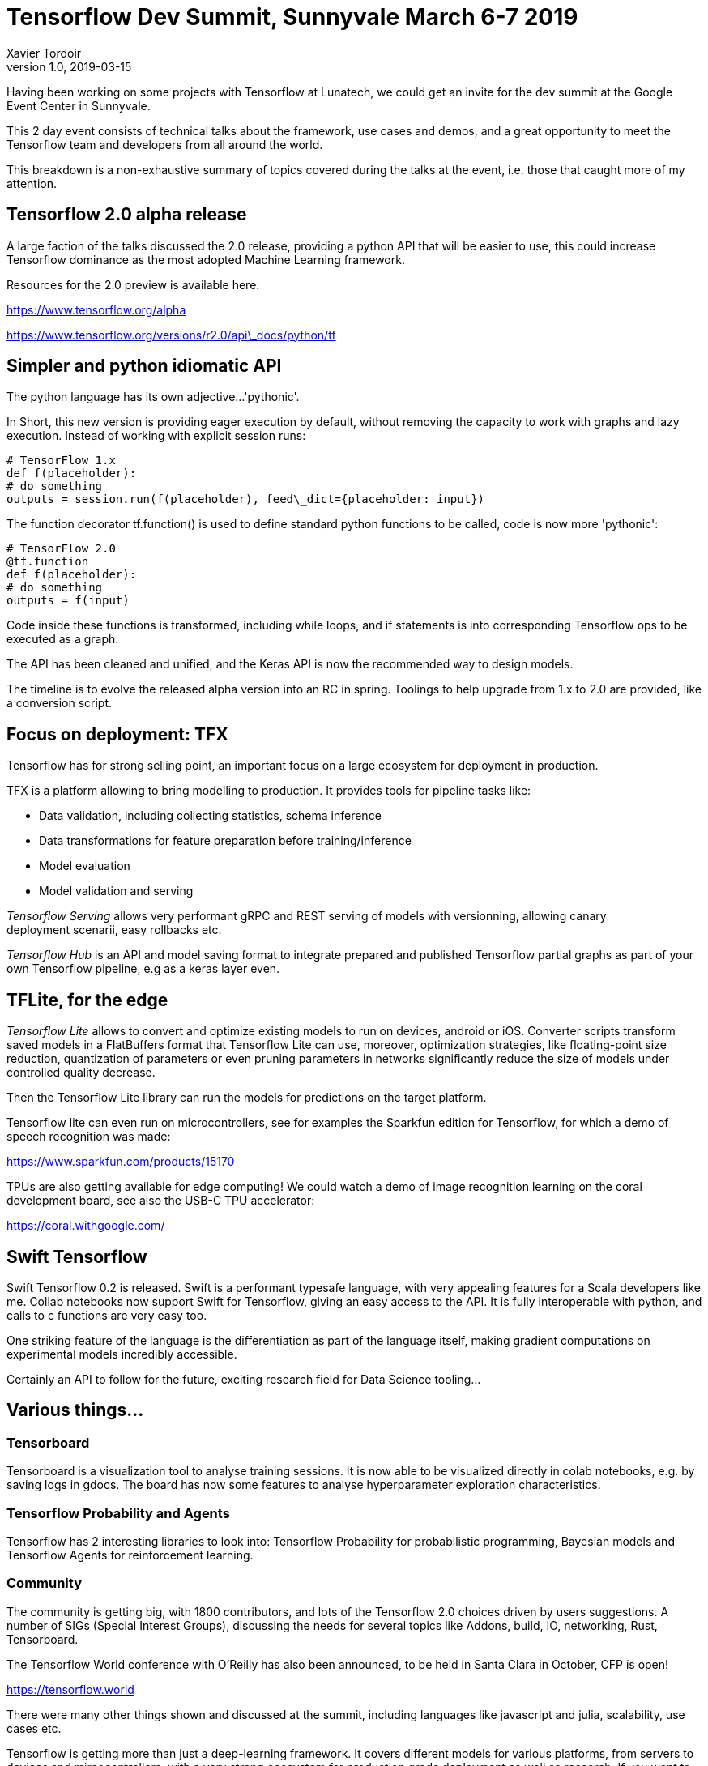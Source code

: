 = Tensorflow Dev Summit, Sunnyvale March 6-7 2019
Xavier Tordoir
v1.0, 2019-03-15
:title: Tensorflow Dev Summit, Sunnyvale March 6-7 2019
:tags: [event,tenserflow]

Having been working on some projects with Tensorflow at Lunatech, we could get an invite for the dev summit at the Google Event Center in Sunnyvale.

This 2 day event consists of technical talks about the framework, use cases and demos, and a great opportunity to meet the Tensorflow team and developers from all around the world.

This breakdown is a non-exhaustive summary of topics covered during the talks at the event, i.e. those that caught more of my attention.

== Tensorflow 2.0 alpha release

A large faction of the talks discussed the 2.0 release, providing a python API that will be easier to use, this could increase Tensorflow dominance as the most adopted Machine Learning framework.

Resources for the 2.0 preview is available here:

https://www.tensorflow.org/alpha[https://www.tensorflow.org/alpha]

https://www.tensorflow.org/versions/r2.0/api_docs/python/tf[https://www.tensorflow.org/versions/r2.0/api\_docs/python/tf]

== Simpler and python idiomatic API

The python language has its own adjective...'pythonic'.

In Short, this new version is providing eager execution by default, without removing the capacity to work with graphs and lazy execution. Instead of working with explicit session runs:

----
# TensorFlow 1.x
def f(placeholder):
# do something
outputs = session.run(f(placeholder), feed\_dict={placeholder: input})
----

The function decorator tf.function() is used to define standard python functions to be called, code is now more 'pythonic':

----
# TensorFlow 2.0
@tf.function
def f(placeholder):
# do something
outputs = f(input)
----

Code inside these functions is transformed, including while loops, and if statements is into corresponding Tensorflow ops to be executed as a graph.

The API has been cleaned and unified, and the Keras API is now the recommended way to design models.

The timeline is to evolve the released alpha version into an RC in spring. Toolings to help upgrade from 1.x to 2.0 are provided, like a conversion script.

== Focus on deployment: TFX

Tensorflow has for strong selling point, an important focus on a large ecosystem for deployment in production.

TFX is a platform allowing to bring modelling to production. It provides tools for pipeline tasks like:

- Data validation, including collecting statistics, schema inference
- Data transformations for feature preparation before training/inference
- Model evaluation
- Model validation and serving

_Tensorflow Serving_ allows very performant gRPC and REST serving of models with versionning, allowing canary deployment scenarii, easy rollbacks etc.

_Tensorflow Hub_ is an API and model saving format to integrate prepared and published Tensorflow partial graphs as part of your own Tensorflow pipeline, e.g as a keras layer even.

== TFLite, for the edge

_Tensorflow Lite_ allows to convert and optimize existing models to run on devices, android or iOS. Converter scripts transform saved models in a FlatBuffers format that Tensorflow Lite can use, moreover, optimization strategies, like floating-point size reduction, quantization of parameters or even pruning parameters in networks significantly reduce the size of models under controlled quality decrease.

Then the Tensorflow Lite library can run the models for predictions on the target platform.

Tensorflow lite can even run on microcontrollers, see for examples the Sparkfun edition for Tensorflow, for which a demo of speech recognition was made:

https://www.sparkfun.com/products/15170[https://www.sparkfun.com/products/15170]

TPUs are also getting available for edge computing! We could watch a demo of image recognition learning on the coral development board, see also the USB-C TPU accelerator:

https://coral.withgoogle.com/[https://coral.withgoogle.com/]

== Swift Tensorflow

Swift Tensorflow 0.2 is released. Swift is a performant typesafe language, with very appealing features for a Scala developers like me. Collab notebooks now support Swift for Tensorflow, giving an easy access to the API. It is fully interoperable with python, and calls to c functions are very easy too.

One striking feature of the language is the differentiation as part of the language itself, making gradient computations on experimental models incredibly accessible.

Certainly an API to follow for the future, exciting research field for Data Science tooling...

== Various things...

=== Tensorboard

Tensorboard is a visualization tool to analyse training sessions. It is now able to be visualized directly in colab notebooks, e.g. by saving logs in gdocs. The board has now some features to analyse hyperparameter exploration characteristics.

=== Tensorflow Probability and Agents

Tensorflow has 2 interesting libraries to look into: Tensorflow Probability for probabilistic programming, Bayesian models and Tensorflow Agents for reinforcement learning.

=== Community

The community is getting big, with 1800 contributors, and lots of the Tensorflow 2.0 choices driven by users suggestions. A number of SIGs (Special Interest Groups), discussing the needs for several topics like Addons, build, IO, networking, Rust, Tensorboard.

The Tensorflow World conference with O'Reilly has also been announced, to be held in Santa Clara in October, CFP is open!

https://tensorflow.world/[https://tensorflow.world]

There were many other things shown and discussed at the summit, including languages like javascript and julia, scalability, use cases etc.

Tensorflow is getting more than just a deep-learning framework. It covers different models for various platforms, from servers to devices and mircocontrollers, with a very strong ecosystem for production grade deployment as well as research. If you want to go further, the complete content is available from the Tensorflow dev summit youtube channel:

video::P4_rJfHpr7k[]
